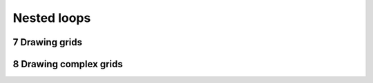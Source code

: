 .. sectnum::
    :start: 7

Nested loops
============

Drawing grids
-------------

Drawing complex grids
---------------------
